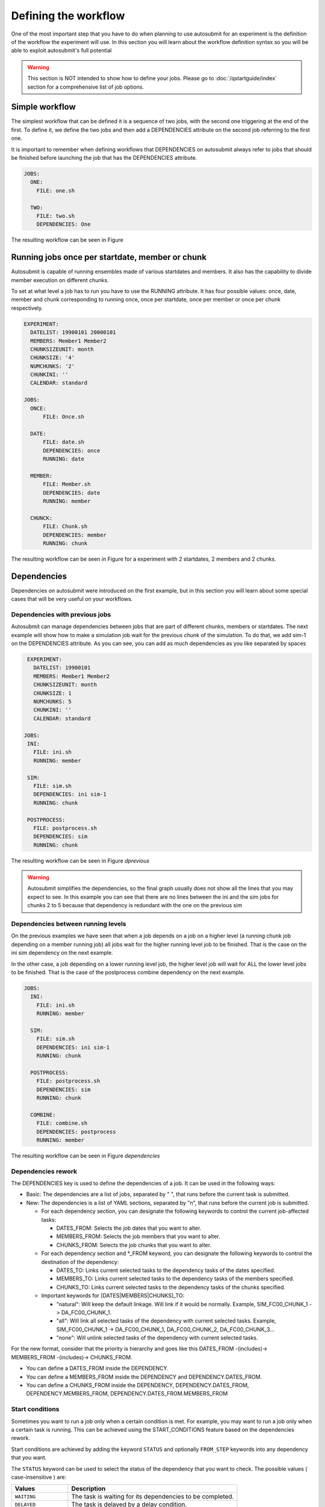 Defining the workflow
=====================

One of the most important step that you have to do when planning to use autosubmit for an experiment is the definition
of the workflow the experiment will use. In this section you will learn about the workflow definition syntax so you will
be able to exploit autosubmit's full potential

.. warning::
   This section is NOT intended to show how to define your jobs. Please go to :doc:`/qstartguide/index` section for a comprehensive
   list of job options.


Simple workflow
---------------

The simplest workflow that can be defined it is a sequence of two jobs, with the second one triggering at the end of
the first. To define it, we define the two jobs and then add a DEPENDENCIES attribute on the second job referring to the
first one.

It is important to remember when defining workflows that DEPENDENCIES on autosubmit always refer to jobs that should
be finished before launching the job that has the DEPENDENCIES attribute.

.. code-block:: yaml

  JOBS:
    ONE:
      FILE: one.sh

    TWO:
      FILE: two.sh
      DEPENDENCIES: One


.. autosubmitfigure::
    :command: create
    :expid: a000
    :type: png
    :path: userguide/defining_workflows
    :figure: fig/simple.png
    :name: simple
    :width: 100%
    :align: center
    :alt: simple workflow plot
    :caption: Example showing a simple workflow with two sequential jobs


The resulting workflow can be seen in Figure


Running jobs once per startdate, member or chunk
------------------------------------------------

Autosubmit is capable of running ensembles made of various startdates and members. It also has the capability to
divide member execution on different chunks.

To set at what level a job has to run you have to use the RUNNING attribute. It has four possible values: once, date,
member and chunk corresponding to running once, once per startdate, once per member or once per chunk respectively.


.. code-block:: yaml

    EXPERIMENT:
      DATELIST: 19900101 20000101
      MEMBERS: Member1 Member2
      CHUNKSIZEUNIT: month
      CHUNKSIZE: '4'
      NUMCHUNKS: '2'
      CHUNKINI: ''
      CALENDAR: standard

    JOBS:
      ONCE:
          FILE: Once.sh

      DATE:
          FILE: date.sh
          DEPENDENCIES: once
          RUNNING: date

      MEMBER:
          FILE: Member.sh
          DEPENDENCIES: date
          RUNNING: member

      CHUNCK:
          FILE: Chunk.sh
          DEPENDENCIES: member
          RUNNING: chunk


The resulting workflow can be seen in Figure  for a experiment with 2 startdates, 2 members and 2 chunks.

.. autosubmitfigure::
    :command: create
    :expid: a000
    :type: png
    :path: userguide/defining_workflows
    :figure: fig/running.png
    :name: running
    :width: 100%
    :align: center
    :alt: Example showing how to run jobs once per startdate, member or chunk.


Dependencies
------------

Dependencies on autosubmit were introduced on the first example, but in this section you will learn about some special
cases that will be very useful on your workflows.

Dependencies with previous jobs
~~~~~~~~~~~~~~~~~~~~~~~~~~~~~~~

Autosubmit can manage dependencies between jobs that are part of different chunks, members or startdates. The next
example will show how to make a simulation job wait for the previous chunk of the simulation. To do that, we add
sim-1 on the DEPENDENCIES attribute. As you can see, you can add as much dependencies as you like separated by spaces

.. code-block:: yaml

    EXPERIMENT:
      DATELIST: 19900101
      MEMBERS: Member1 Member2
      CHUNKSIZEUNIT: month
      CHUNKSIZE: 1
      NUMCHUNKS: 5
      CHUNKINI: ''
      CALENDAR: standard

   JOBS:
    INI:
      FILE: ini.sh
      RUNNING: member

    SIM:
      FILE: sim.sh
      DEPENDENCIES: ini sim-1
      RUNNING: chunk

    POSTPROCESS:
      FILE: postprocess.sh
      DEPENDENCIES: sim
      RUNNING: chunk


The resulting workflow can be seen in Figure `dprevious`

.. warning::

   Autosubmit simplifies the dependencies, so the final graph usually does not show all the lines that you may expect to
   see. In this example you can see that there are no lines between the ini and the sim jobs for chunks 2 to 5 because
   that dependency is redundant with the one on the previous sim


.. autosubmitfigure::
    :command: create
    :expid: a000
    :type: png
    :path: userguide/defining_workflows
    :figure: fig/dependencies_previous.png
    :name: dependecy_previous
    :width: 100%
    :align: center
    :alt: Example showing dependencies between sim jobs on different chunks.

Dependencies between running levels
~~~~~~~~~~~~~~~~~~~~~~~~~~~~~~~~~~~

On the previous examples we have seen that when a job depends on a job on a higher level (a running chunk job depending
on a member running job) all jobs wait for the higher running level job to be finished. That is the case on the ini sim dependency
on the next example.

In the other case, a job depending on a lower running level job, the higher level job will wait for ALL the lower level
jobs to be finished. That is the case of the postprocess combine dependency on the next example.

.. code-block:: yaml

    JOBS:
      INI:
        FILE: ini.sh
        RUNNING: member

      SIM:
        FILE: sim.sh
        DEPENDENCIES: ini sim-1
        RUNNING: chunk

      POSTPROCESS:
        FILE: postprocess.sh
        DEPENDENCIES: sim
        RUNNING: chunk

      COMBINE:
        FILE: combine.sh
        DEPENDENCIES: postprocess
        RUNNING: member


The resulting workflow can be seen in Figure `dependencies`

.. autosubmitfigure::
    :command: create
    :expid: a000
    :type: png
    :path: userguide/defining_workflows
    :figure: fig/dependencies_running.png
    :name: dependencies_running
    :width: 100%
    :align: center
    :alt: Example showing dependencies between jobs running at different levels.

Dependencies rework
~~~~~~~~~~~~~~~~~~~

The DEPENDENCIES key is used to define the dependencies of a job. It can be used in the following ways:

* Basic: The dependencies are a list of jobs, separated by " ", that runs before the current task is submitted.
* New: The dependencies is a list of YAML sections, separated by "\n", that runs before the current job is submitted.

  * For each dependency section, you can designate the following keywords to control the current job-affected tasks:

    * DATES_FROM: Selects the job dates that you want to alter.
    * MEMBERS_FROM: Selects the job members that you want to alter.
    * CHUNKS_FROM: Selects the job chunks that you want to alter.

  * For each dependency section and \*_FROM keyword, you can designate the following keywords to control the destination of the dependency:

    * DATES_TO: Links current selected tasks to the dependency tasks of the dates specified.
    * MEMBERS_TO: Links current selected tasks to the dependency tasks of the members specified.
    * CHUNKS_TO: Links current selected tasks to the dependency tasks of the chunks specified.

  * Important keywords for [DATES|MEMBERS|CHUNKS]_TO:

    * "natural": Will keep the default linkage. Will link if it would be normally. Example, SIM_FC00_CHUNK_1 -> DA_FC00_CHUNK_1.
    * "all": Will link all selected tasks of the dependency with current selected tasks. Example, SIM_FC00_CHUNK_1 -> DA_FC00_CHUNK_1, DA_FC00_CHUNK_2, DA_FC00_CHUNK_3...
    * "none": Will unlink selected tasks of the dependency with current selected tasks.

For the new format, consider that the priority is hierarchy and goes like this DATES_FROM -(includes)-> MEMBERS_FROM -(includes)-> CHUNKS_FROM.

* You can define a DATES_FROM inside the DEPENDENCY.
* You can define a MEMBERS_FROM inside the DEPENDENCY and DEPENDENCY.DATES_FROM.
* You can define a CHUNKS_FROM inside the DEPENDENCY, DEPENDENCY.DATES_FROM, DEPENDENCY.MEMBERS_FROM, DEPENDENCY.DATES_FROM.MEMBERS_FROM

Start conditions
~~~~~~~~~~~~~~~~

Sometimes you want to run a job only when a certain condition is met. For example, you may want to run a job only when a certain task is running.
This can be achieved using the START_CONDITIONS feature based on the dependencies rework.

Start conditions are achieved by adding the keyword ``STATUS`` and optionally ``FROM_STEP`` keywords into any dependency that you want.

The ``STATUS`` keyword can be used to select the status of the dependency that you want to check. The possible values ( case-insensitive ) are:


.. list-table::
    :widths: 25 75
    :header-rows: 1

    * - Values
      - Description
    * - ``WAITING``
      - The task is waiting for its dependencies to be completed.
    * - ``DELAYED``
      - The task is delayed by a delay condition.
    * - ``PREPARED``
      - The task is prepared to be submitted.
    * - ``READY``
      - The task is ready to be submitted.
    * - ``SUBMITTED``
      - The task is submitted.
    * - ``HELD``
      - The task is held.
    * - ``QUEUING``
      - The task is queuing.
    * - ``RUNNING``
      - The task is running.
    * - ``SKIPPED``
      - The task is skipped.
    * - ``FAILED``
      - The task is failed.
    * - ``UNKNOWN``
      - The task is unknown.
    * - ``COMPLETED``
      - The task is completed. # Default
    * - ``SUSPENDED``
      - The task is suspended.

The status are ordered, so if you select ``RUNNING`` status, the task will be run if the parent is in any of the following statuses: ``RUNNING``, ``QUEUING``, ``HELD``, ``SUBMITTED``, ``READY``, ``PREPARED``, ``DELAYED``, ``WAITING``.

.. code-block:: yaml

    JOBS:
      INI:
          FILE: ini.sh
          RUNNING: member

      SIM:
          FILE: sim.sh
          DEPENDENCIES: ini sim-1
          RUNNING: chunk

      POSTPROCESS:
          FILE: postprocess.sh
          DEPENDENCIES:
              SIM:
                  STATUS: "RUNNING"
          RUNNING: chunk


The ``FROM_STEP`` keyword can be used to select the **internal** step of the dependency that you want to check. The possible value is an integer. Additionally, the target dependency, must call to `%AS_CHECKPOINT%` inside their scripts. This will create a checkpoint that will be used to check the amount of steps processed.

.. code-block:: yaml

  JOBS:
    A:
      FILE: a.sh
      RUNNING: once
      SPLITS: 2
    A_2:
      FILE: a_2.sh
      RUNNING: once
      DEPENDENCIES:
        A:
          SPLIT_TO: "2"
          STATUS: "RUNNING"
          FROM_STEP: 2

There is now a new function that is automatically added in your scripts which is called ``as_checkpoint``. This is the function that is generating the checkpoint file. You can see the function below:

.. code-block:: bash

    ###################
    # AS CHECKPOINT FUNCTION
    ###################
    # Creates a new checkpoint file upon call based on the current numbers of calls to the function

    AS_CHECKPOINT_CALLS=0
    function as_checkpoint {
        AS_CHECKPOINT_CALLS=$((AS_CHECKPOINT_CALLS+1))
        touch ${job_name_ptrn}_CHECKPOINT_${AS_CHECKPOINT_CALLS}
    }

And what you would have to include in your target dependency or dependencies is the call to this function which in this example is a.sh.

The amount of calls is strongly related to the ``FROM_STEP`` value.

``$expid/proj/$projname/as.sh``

.. code-block:: bash

  ##compute somestuff
  as_checkpoint
  ## compute some more stuff
  as_checkpoint


To select an specific task, you have to combine the ``STATUS`` and ``CHUNKS_TO`` , ``MEMBERS_TO`` and ``DATES_TO``, ``SPLITS_TO`` keywords.

.. code-block:: yaml

  JOBS:
    A:
      FILE: a
      RUNNING: once
      SPLITS: 1
    B:
      FILE: b
      RUNNING: once
      SPLITS: 2
      DEPENDENCIES: A
    C:
      FILE: c
      RUNNING: once
      SPLITS: 1
      DEPENDENCIES: B
    RECOVER_B_2:
      FILE: fix_b
      RUNNING: once
      DEPENDENCIES:
        B:
          SPLIT_TO: "2"
          STATUS: "RUNNING"

Job frequency
~~~~~~~~~~~~~

Some times you just don't need a job to be run on every chunk or member. For example, you may want to launch the postprocessing
job after various chunks have completed. This behaviour can be achieved using the ``FREQUENCY`` attribute. You can specify
an integer I for this attribute and the job will run only once for each I iterations on the running level.

.. hint::
   You don't need to adjust the frequency to be a divisor of the total jobs. A job will always execute at the last
   iteration of its running level

.. code-block:: yaml

    JOBS:
      INI:
          FILE: ini.sh
          RUNNING: member

      SIM:
          FILE: sim.sh
          DEPENDENCIES: ini sim-1
          RUNNING: chunk

      POSTPROCESS:
          FILE: postprocess.sh
          DEPENDENCIES: sim
          RUNNING: chunk
          FREQUENCY: 3

      COMBINE:
          FILE: combine.sh
          DEPENDENCIES: postprocess
          RUNNING: member


The resulting workflow can be seen in Figure `frequency`

.. autosubmitfigure::
    :command: create
    :expid: a000
    :type: png
    :path: userguide/defining_workflows
    :figure: fig/frequency.png
    :name: frequency
    :width: 100%
    :align: center
    :caption: Example showing dependencies between jobs running at different frequencies.

Job synchronize
~~~~~~~~~~~~~~~

For jobs running at chunk level, and this job has dependencies, you could want
not to run a job for each experiment chunk, but to run once for all member/date dependencies, maintaining
the chunk granularity. In this cases you can use the ``SYNCHRONIZE`` job parameter to determine which kind
of synchronization do you want. See the below examples with and without this parameter.

.. hint::
   This job parameter works with jobs with ``RUNNING`` parameter equals to 'chunk'.

.. code-block:: yaml

    EXPERIMENT:
      DATELIST: 20000101 20010101
      MEMBERS: Member1 Member2
      CHUNKSIZEUNIT: month
      CHUNKSIZE: 1
      NUMCHUNKS: 3
      CHUNKINI: ''
      CALENDAR: standard

    JOBS:
      INI:
          FILE: ini.sh
          RUNNING: member

      SIM:
          FILE: sim.sh
          DEPENDENCIES: INI SIM-1
          RUNNING: chunk

      ASIM:
          FILE: asim.sh
          DEPENDENCIES: SIM
          RUNNING: chunk

The resulting workflow can be seen in Figure `nosync`

.. autosubmitfigure::
    :command: create
    :expid: a000
    :type: png
    :path: userguide/defining_workflows
    :figure: fig/no_synchronize.png
    :name: no_synchronize
    :width: 100%
    :align: center
    :caption: Example showing dependencies between chunk jobs running without synchronize.

.. code-block:: yaml

    ASIM:
        FILE: asim.sh
        DEPENDENCIES: SIM
        RUNNING: chunk
        SYNCHRONIZE: member

The resulting workflow of setting ``SYNCHRONIZE`` parameter to 'member' can be seen in Figure `msynchronize`


.. autosubmitfigure::
    :command: create
    :expid: a000
    :type: png
    :path: userguide/defining_workflows
    :figure: fig/synchronize.png
    :name: synchronize
    :width: 100%
    :align: center
    :alt: Example showing dependencies between chunk jobs running with member synchronize.

.. code-block:: yaml

    ASIM:
        FILE: asim.sh
        DEPENDENCIES: SIM
        RUNNING: chunk
        SYNCHRONIZE: date

The resulting workflow of setting ``SYNCHRONIZE`` parameter to 'date' can be seen in Figure `dsynchronize`


.. autosubmitfigure::
    :command: create
    :expid: a000
    :type: png
    :path: userguide/defining_workflows
    :figure: fig/dsynchronize.png
    :name: dsynchronize
    :width: 100%
    :align: center
    :alt: simple workflow plot
    :caption: Example showing dependencies between chunk jobs running with date synchronize.

Job split
~~~~~~~~~

For jobs running at any level, it may be useful to split each task into different parts.
This behaviour can be achieved using the ``SPLITS`` attribute to specify the number of parts.

It is also possible to specify the splits for each task using the ``SPLITS_FROM`` and ``SPLITS_TO`` attributes.

There is also an special character '*' that can be used to specify that the split is 1-to-1 dependency. In order to use this character, you have to specify both SPLITS_FROM and SPLITS_TO attributes.

.. code-block:: yaml

    JOBS:
      INI:
        FILE: INI.sh
        RUNNING: ONCE

      SIM:
        FILE: SIM.sh
        DEPENDENCIES: INI SIM-1
        RUNNING: ONCE

      ASIM:
        FILE: ASIM.sh
        DEPENDENCIES: SIM
        RUNNING: ONCE
        SPLITS: 3

      POST:
        FILE: POST.sh
        RUNNING: ONCE
        DEPENDENCIES:
          ASIM:
            SPLITS_FROM:
              2,3: # [2:3] is also valid
                SPLITS_TO: 1,2*,3* # 1,[2:3]* is also valid, you can also specify the step with [2:3:step]
        SPLITS: 3

In this example:

Post job will be split into 2 parts.
Each part will depend on the 1st part of the asim job.
The 2nd part of the post job will depend on the 2nd part of the asim job.
The 3rd part of the post job will depend on the 3rd part of the asim job.


.. autosubmitfigure::
    :command: create
    :expid: a000
    :type: png
    :path: userguide/defining_workflows
    :figure: fig/splits.png
    :name: splits
    :width: 100%
    :align: center
    :caption: Example showing dependencies between jobs running at different frequencies.

Example 1: 1-to-1 dependency

.. code-block:: yaml

  EXPERIMENT:
    DATELIST: 19600101
    MEMBERS: "00"
    CHUNKSIZEUNIT: day
    CHUNKSIZE: '1'
    NUMCHUNKS: '2'
    CALENDAR: standard

  JOBS:
    TEST:
      FILE: TEST.sh
      RUNNING: chunk
      SPLITS: 1
      WALLCLOCK: 00:30

    TEST2:
      FILE: TEST2.sh
      DEPENDENCIES:
        TEST:
          SPLITS_FROM:
            all:
              SPLITS_TO: '[1:auto]*\1'
      RUNNING: chunk
      SPLITS: 1
      WALLCLOCK: 00:30


.. autosubmitfigure::
    :command: create
    :expid: a000
    :type: png
    :path: userguide/defining_workflows
    :figure: fig/splits_1_to_1.png
    :name: splits_1_to_1
    :width: 100%
    :align: center
    :caption: Example showing dependencies between jobs running at different frequencies.

Example 2: N-to-1 dependency

.. code-block:: yaml

  JOBS:
    TEST:
      FILE: TEST.sh
      RUNNING: once
      SPLITS: '4'

    TEST2:
      FILE: TEST2.sh
      DEPENDENCIES:
        TEST:
          SPLITS_FROM:
            "[1:2]":
              SPLITS_TO: "[1:4]*\\2"
      RUNNING: once
      SPLITS: '2'


.. autosubmitfigure::
    :command: create
    :expid: a000
    :type: png
    :path: userguide/defining_workflows
    :figure: fig/splits_n_to_1.png
    :name: splits_n_to_1
    :width: 100%
    :align: center
    :caption: Example showing dependencies between jobs running at different frequencies.

Example 3: 1-to-N dependency

.. code-block:: yaml

  JOBS:
    TEST:
      FILE: TEST.sh
      RUNNING: once
      SPLITS: '2'

    TEST2:
      FILE: TEST2.sh
      DEPENDENCIES:
        TEST:
          SPLITS_FROM:
            "[1:4]":
              SPLITS_TO: "[1:2]*\\2"
      RUNNING: once
      SPLITS: '4'


.. autosubmitfigure::
    :command: create
    :expid: a000
    :type: png
    :path: userguide/defining_workflows
    :figure: fig/splits_1_to_n.png
    :name: splits_1_to_n
    :width: 100%
    :align: center
    :caption: Example showing dependencies between jobs running at different frequencies.

Job Splits with calendar
~~~~~~~~~~~~~~~~~~~~~~~~

For jobs running at any level, it may be useful to split each task into different parts based on the calendar.
This behaviour can be achieved setting the ``SPLITS: auto`` and using the ``%EXPERIMENT.SPLITSIZE%`` and ``%EXPERIMENT.SPLITSIZEUNIT%`` variables.

Example4: Auto split

.. code-block:: yaml

    EXPERIMENT:
      DATELIST: 19900101
      MEMBERS: fc0
      CHUNKSIZEUNIT: day
      SPLITSIZEUNIT: day
      CHUNKSIZE: 3
      SPLITSIZE: 15
      SPLITPOLICY: flexible
      NUMCHUNKS: 2
      CALENDAR: standard

    JOBS:
      APP:
        FILE: app.sh
        FOR:
          DEPENDENCIES:
          - APP_ENERGY_ONSHORE:
              SPLITS_FROM:
                all:
                  SPLITS_TO: previous
            OPA_ENERGY_ONSHORE_1:
              SPLITS_FROM:
                all:
                  SPLITS_TO: all
            OPA_ENERGY_ONSHORE_2:
              SPLITS_FROM:
                all:
                  SPLITS_TO: all
          NAME: '%RUN.APP_NAMES%'
          SPLITS: '1'
        PLATFORM: 'local'
        RUNNING: chunk
        WALLCLOCK: 00:05
      DN:
        DEPENDENCIES:
          APP_ENERGY_ONSHORE-1:
            SPLITS_TO: '1'
          DN:
            SPLITS_FROM:
              all:
                SPLITS_TO: previous
        FILE: dn.sh
        PLATFORM: 'local'
        RUNNING: chunk
        SPLITS: auto
        WALLCLOCK: 00:05
      OPA:
        CHECK: on_submission
        FILE: opa.sh
        FOR:
          DEPENDENCIES:
          - DN:
              SPLITS_FROM:
                all:
                  SPLITS_TO: "[1:%JOBS.DN.SPLITS%]*\\1"
            OPA_ENERGY_ONSHORE_1:
              SPLITS_FROM:
                all:
                  SPLITS_TO: previous
          - DN:
              SPLITS_FROM:
                all:
                  SPLITS_TO: "[1:%JOBS.DN.SPLITS%]*\\1"
            OPA_ENERGY_ONSHORE_2:
              SPLITS_FROM:
                all:
                  SPLITS_TO: previous
          NAME: '%RUN.OPA_NAMES%'
          SPLITS: '[auto, auto]'
        PLATFORM: 'local'
        RUNNING: chunk
        WALLCLOCK: 00:05
    RUN:
      APP_NAMES:
      - ENERGY_ONSHORE
      OPA_NAMES:
      - energy_onshore_1
      - energy_onshore_2


.. autosubmitfigure::
    :command: create
    :expid: a000
    :type: png
    :path: userguide/defining_workflows
    :figure: fig/splits_auto.png
    :name: splits_auto
    :width: 100%
    :align: center
    :caption: Example showing dependencies between jobs running at different frequencies.

Job delay
~~~~~~~~~

Some times you need a job to be run after a certain number of chunks. For example, you may want to launch the asim
job after various chunks have completed. This behaviour can be achieved using the ``DELAY`` attribute. You can specify
an integer N for this attribute and the job will run only after N chunks.

.. hint::
   This job parameter works with jobs with RUNNING parameter equals to 'chunk'.

.. code-block:: yaml

    EXPERIMENT:
      DATELIST: 20000101 20010101
      MEMBERS: fc0
      CHUNKSIZEUNIT: month
      SPLITSIZEUNIT: day
      CHUNKSIZE: 1
      SPLITSIZE: 1
      SPLITPOLICY: flexible
      NUMCHUNKS: 4
      CALENDAR: standard

    JOBS:
      INI:
          FILE: ini.sh
          RUNNING: member

      SIM:
          FILE: sim.sh
          DEPENDENCIES: ini sim-1
          RUNNING: chunk

      ASIM:
          FILE: asim.sh
          DEPENDENCIES: sim asim-1
          RUNNING: chunk
          DELAY: 2

      POST:
          FILE: post.sh
          DEPENDENCIES: sim asim
          RUNNING: chunk

The resulting workflow can be seen in Figure `delay`


.. autosubmitfigure::
    :command: create
    :expid: a000
    :type: png
    :path: userguide/defining_workflows
    :figure: fig/delay.png
    :name: delay
    :width: 100%
    :align: center
    :caption: Example showing the asim job starting only from chunk 3.
    :alt: simple workflow with delay option


Workflow examples:
------------------

Example 1: How to select an specific chunk
~~~~~~~~~~~~~~~~~~~~~~~~~~~~~~~~~~~~~~~~~~

.. WARNING::
   This example illustrates the old select_chunk.

.. code-block:: yaml

    EXPERIMENT:
      DATELIST: 19600101
      MEMBERS: "00"
      CHUNKSIZEUNIT: day
      CHUNKSIZE: '10'
      NUMCHUNKS: '10'
      CALENDAR: standard

    JOBS:
      LOCAL_SETUP:
        FILE: LOCAL_SETUP.sh
        PLATFORM: LOCAL
        RUNNING: once
      REMOTE_SETUP:
        FILE: REMOTE_SETUP.sh
        DEPENDENCIES: LOCAL_SETUP
        WALLCLOCK: 00:05
        RUNNING: once
      INI:
        FILE: INI.sh
        DEPENDENCIES: REMOTE_SETUP
        RUNNING: member
        WALLCLOCK: 00:05
      SIM:
        FILE: templates/sim.tmpl.sh
        DEPENDENCIES:
          INI:
          SIM-1:
          POST-1:
            CHUNKS_FROM:
              all:
                chunks_to: 1
          CLEAN-5:
        RUNNING: chunk
        WALLCLOCK: 0:30
        PROCESSORS: 768
      POST:
        FILE: POST.sh
        DEPENDENCIES: SIM
        RUNNING: chunk
        WALLCLOCK: 00:05
      CLEAN:
        FILE: CLEAN.sh
        DEPENDENCIES: POST
        RUNNING: chunk
        WALLCLOCK: 00:05
      CLEAN_MEMBER:
        FILE: CLEAN_MEMBER.sh
        DEPENDENCIES: CLEAN
        RUNNING: member
        WALLCLOCK: 00:05
      CLEAN_EXPERIMENT:
        FILE: CLEAN_EXPERIMENT.sh
        DEPENDENCIES: CLEAN_MEMBER
        RUNNING: member
        WALLCLOCK: 00:05



.. autosubmitfigure::
    :command: create
    :expid: a000
    :type: png
    :path: userguide/defining_workflows
    :figure: fig/select_chunks.png
    :name: select_chunks
    :width: 100%
    :align: center

Example 2: SKIPPABLE
~~~~~~~~~~~~~~~~~~~~

In this workflow you can see an illustrated example of ``SKIPPABLE`` parameter used in an dummy workflow.

.. code-block:: yaml

    EXPERIMENT:
      DATELIST: 19600101 19650101 19700101
      MEMBERS: fc0 fc1
      CHUNKSIZEUNIT: month
      SPLITSIZEUNIT: day
      CHUNKSIZE: 1
      SPLITSIZE: 1
      SPLITPOLICY: flexible
      NUMCHUNKS: 4
      CALENDAR: standard

    JOBS:
      SIM:
        FILE: sim.sh
        DEPENDENCIES: INI POST-1
        WALLCLOCK: 00:15
        RUNNING: chunk
        QUEUE: debug
        SKIPPABLE: TRUE

      POST:
        FILE: post.sh
        DEPENDENCIES: SIM
        WALLCLOCK: 00:05
        RUNNING: member


.. autosubmitfigure::
    :command: create
    :expid: a000
    :type: png
    :path: userguide/defining_workflows
    :figure: fig/skip.png
    :name: skip
    :width: 100%
    :align: center
    :caption: Example showing the asim job starting only from chunk 3.
    :alt: skip_workflow

Example 3: Weak dependencies
~~~~~~~~~~~~~~~~~~~~~~~~~~~~

In this workflow you can see an illustrated example of weak dependencies.

Weak dependencies, work like this way:

* X job only has one parent. X job parent can have ``COMPLETED`` or ``FAILED`` as status for current job to run.
* X job has more than one parent. One of the X job parent must have ``COMPLETED`` as status while the rest can be  ``FAILED`` or ``COMPLETED``.

.. code-block:: yaml

    EXPERIMENT:
      DATELIST: 2021102412
      MEMBERS: MONARCH SILAM CAMS
      CHUNKSIZEUNIT: month
      SPLITSIZEUNIT: day
      CHUNKSIZE: 1
      SPLITSIZE: 1
      SPLITPOLICY: flexible
      NUMCHUNKS: 1
      CALENDAR: standard

    JOBS:
     GET_FILES:
       FILE: templates/fail.sh
       RUNNING: chunk

     IT:
       FILE: templates/work.sh
       RUNNING: chunk
       QUEUE: debug

     CALC_STATS:
       FILE: templates/work.sh
       DEPENDENCIES: IT GET_FILES ?
       RUNNING: chunk
       SYNCHRONIZE: member


.. autosubmitfigure::
    :command: create
    :expid: a000
    :type: png
    :path: userguide/defining_workflows
    :figure: fig/dashed.png
    :name: dashed
    :width: 100%
    :align: center
    :caption: Example showing the asim job starting only from chunk 3.
    :alt: dashed_workflow

Example 4: Select Member
~~~~~~~~~~~~~~~~~~~~~~~~

In this workflow you can see an illustrated example of select member. Using 4 members 1 datelist and 4 different job sections.

.. code-block:: yaml

    EXPERIMENT:
      DATELIST: 19600101
      MEMBERS: "00 01 02 03"
      CHUNKSIZE: 1
      NUMCHUNKS: 2
      CHUNKINI: ''
      CALENDAR: standard

    JOBS:
        SIM:
            RUNNING: chunk
            QUEUE: debug

        DA:
            DEPENDENCIES:
                SIM:
                    members_from:
                        all:
                            members_to: 00,01,02
            RUNNING: chunk
            SYNCHRONIZE: member

        REDUCE:
            DEPENDENCIES: SIM
            RUNNING: member
            FREQUENCY: 4

        REDUCE_AN:
            FILE: templates/05b_sim.sh
            DEPENDENCIES: DA
            RUNNING: chunk
            SYNCHRONIZE: member


.. autosubmitfigure::
    :command: create
    :expid: a000
    :type: png
    :path: userguide/defining_workflows
    :figure: fig/select_members.png
    :name: select_members
    :width: 100%
    :align: center
    :caption: Example showing the asim job starting only from chunk 3.
    :alt: select_members

Loops definition
~~~~~~~~~~~~~~~~

You need to use the ``FOR`` and ``NAME`` keys to define a loop.
The ``NAME`` key defines a list of values to be used when creating
the job in the loop.

.. note:: If you use a value in ``NAME`` that is not a string, like ``0_2``,
          it will be parsed first by the YAML 1.2 parser, and that value will
          be converted to the string ``2``. To avoid issues like this, it is
          recommended to wrap such values in quotes, i.e. ``"0_2"`` or ``'0_2'``.

To generate the following jobs:

.. code-block:: yaml

    EXPERIMENT:
      DATELIST: 19600101
      MEMBERS: "00"
      CHUNKSIZEUNIT: day
      CHUNKSIZE: '1'
      NUMCHUNKS: '2'
      CALENDAR: standard

    JOBS:
      POST_20:
        DEPENDENCIES:
          POST_20:
          SIM_20:
        FILE: POST.sh
        PROCESSORS: '20'
        RUNNING: chunk
        THREADS: '1'
        WALLCLOCK: 00:05

      POST_40:
        DEPENDENCIES:
          POST_40:
          SIM_40:
        FILE: POST.sh
        PROCESSORS: '40'
        RUNNING: chunk
        THREADS: '1'
        WALLCLOCK: 00:05

      POST_80:
        DEPENDENCIES:
          POST_80:
          SIM_80:
        FILE: POST.sh
        PROCESSORS: '80'
        RUNNING: chunk
        THREADS: '1'
        WALLCLOCK: 00:05

      SIM_20:
        DEPENDENCIES:
          SIM_20-1:
        FILE: POST.sh
        PROCESSORS: '20'
        RUNNING: chunk
        THREADS: '1'
        WALLCLOCK: 00:05

      SIM_40:
        DEPENDENCIES:
          SIM_40-1:
        FILE: POST.sh
        PROCESSORS: '40'
        RUNNING: chunk
        THREADS: '1'
        WALLCLOCK: 00:05

      SIM_80:
        DEPENDENCIES:
          SIM_80-1:
        FILE: POST.sh
        PROCESSORS: '80'
        RUNNING: chunk
        THREADS: '1'
        WALLCLOCK: 00:05

One can use now the following configuration:

.. code-block:: yaml

    JOBS:
      SIM:
        FOR:
          NAME: [ 20,40,80 ]
          PROCESSORS: [ 20,40,80 ]
          THREADS: [ 1,1,1 ]
          DEPENDENCIES: [ SIM_20-1,SIM_40-1,SIM_80-1 ]
        FILE: POST.sh
        RUNNING: chunk
        WALLCLOCK: '00:05'

      POST:
          FOR:
            NAME: [ 20,40,80 ]
            PROCESSORS: [ 20,40,80 ]
            THREADS: [ 1,1,1 ]
            DEPENDENCIES: [ SIM_20 POST_20,SIM_40 POST_40,SIM_80 POST_80 ]
          FILE: POST.sh
          RUNNING: chunk
          WALLCLOCK: '00:05'


.. warning:: The mutable parameters must be inside the ``FOR`` key.


.. autosubmitfigure::
    :command: create
    :expid: a000
    :type: png
    :path: userguide/defining_workflows
    :figure: fig/for.png
    :name: for
    :width: 100%
    :align: center
    :caption: Example showing the asim job starting only from chunk 3.
    :alt: for
